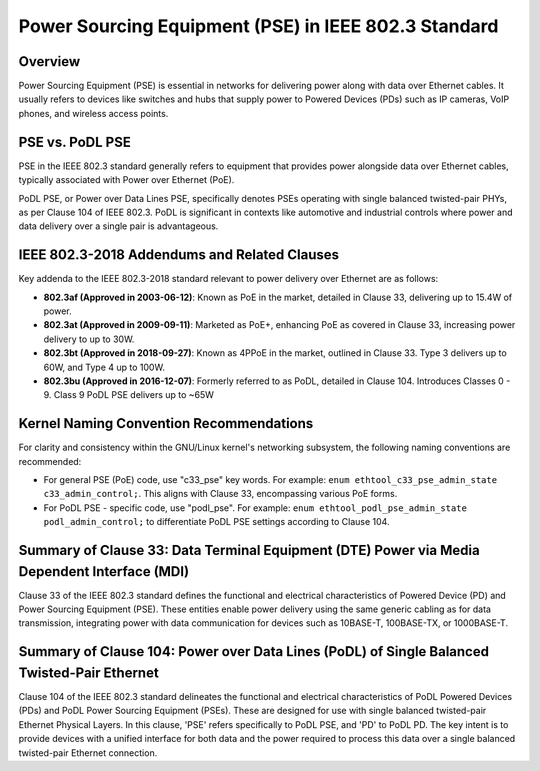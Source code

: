 .. SPDX-License-Identifier: GPL-2.0

Power Sourcing Equipment (PSE) in IEEE 802.3 Standard
=====================================================

Overview
--------

Power Sourcing Equipment (PSE) is essential in networks for delivering power
along with data over Ethernet cables. It usually refers to devices like
switches and hubs that supply power to Powered Devices (PDs) such as IP
cameras, VoIP phones, and wireless access points.

PSE vs. PoDL PSE
----------------

PSE in the IEEE 802.3 standard generally refers to equipment that provides
power alongside data over Ethernet cables, typically associated with Power over
Ethernet (PoE).

PoDL PSE, or Power over Data Lines PSE, specifically denotes PSEs operating
with single balanced twisted-pair PHYs, as per Clause 104 of IEEE 802.3. PoDL
is significant in contexts like automotive and industrial controls where power
and data delivery over a single pair is advantageous.

IEEE 802.3-2018 Addendums and Related Clauses
---------------------------------------------

Key addenda to the IEEE 802.3-2018 standard relevant to power delivery over
Ethernet are as follows:

- **802.3af (Approved in 2003-06-12)**: Known as PoE in the market, detailed in
  Clause 33, delivering up to 15.4W of power.
- **802.3at (Approved in 2009-09-11)**: Marketed as PoE+, enhancing PoE as
  covered in Clause 33, increasing power delivery to up to 30W.
- **802.3bt (Approved in 2018-09-27)**: Known as 4PPoE in the market, outlined
  in Clause 33. Type 3 delivers up to 60W, and Type 4 up to 100W.
- **802.3bu (Approved in 2016-12-07)**: Formerly referred to as PoDL, detailed
  in Clause 104. Introduces Classes 0 - 9. Class 9 PoDL PSE delivers up to ~65W

Kernel Naming Convention Recommendations
----------------------------------------

For clarity and consistency within the GNU/Linux kernel's networking subsystem, the
following naming conventions are recommended:

- For general PSE (PoE) code, use "c33_pse" key words. For example:
  ``enum ethtool_c33_pse_admin_state c33_admin_control;``.
  This aligns with Clause 33, encompassing various PoE forms.

- For PoDL PSE - specific code, use "podl_pse". For example:
  ``enum ethtool_podl_pse_admin_state podl_admin_control;`` to differentiate
  PoDL PSE settings according to Clause 104.

Summary of Clause 33: Data Terminal Equipment (DTE) Power via Media Dependent Interface (MDI)
---------------------------------------------------------------------------------------------

Clause 33 of the IEEE 802.3 standard defines the functional and electrical
characteristics of Powered Device (PD) and Power Sourcing Equipment (PSE).
These entities enable power delivery using the same generic cabling as for data
transmission, integrating power with data communication for devices such as
10BASE-T, 100BASE-TX, or 1000BASE-T.

Summary of Clause 104: Power over Data Lines (PoDL) of Single Balanced Twisted-Pair Ethernet
--------------------------------------------------------------------------------------------

Clause 104 of the IEEE 802.3 standard delineates the functional and electrical
characteristics of PoDL Powered Devices (PDs) and PoDL Power Sourcing Equipment
(PSEs). These are designed for use with single balanced twisted-pair Ethernet
Physical Layers. In this clause, 'PSE' refers specifically to PoDL PSE, and
'PD' to PoDL PD. The key intent is to provide devices with a unified interface
for both data and the power required to process this data over a single
balanced twisted-pair Ethernet connection.
